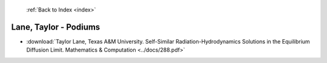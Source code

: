  :ref:`Back to Index <index>`

Lane, Taylor - Podiums
----------------------

* :download:`Taylor Lane, Texas A&M University. Self-Similar Radiation-Hydrodynamics Solutions in the Equilibrium Diffusion Limit. Mathematics & Computation <../docs/288.pdf>`
